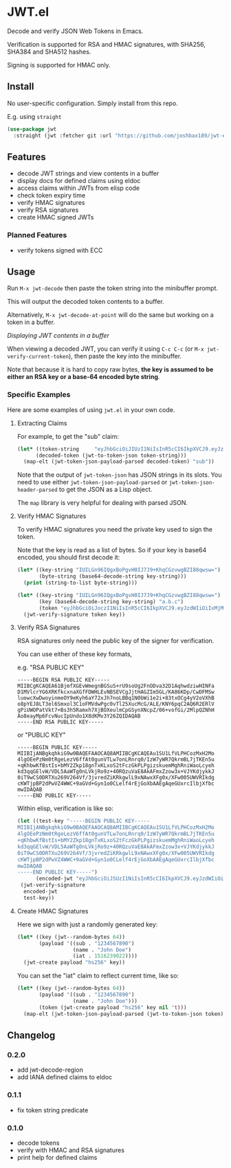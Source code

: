 * JWT.el

Decode and verify JSON Web Tokens in Emacs.

Verification is supported for RSA and HMAC signatures, with SHA256, SHA384 and SHA512 hashes.

Signing is supported for HMAC only.

** Install

No user-specific configuration. Simply install from this repo.

E.g. using =straight=
#+begin_src emacs-lisp
(use-package jwt
  :straight (jwt :fetcher git :url "https://github.com/joshbax189/jwt-el"))
#+end_src

** Features
- decode JWT strings and view contents in a buffer
- display docs for defined claims using eldoc
- access claims within JWTs from elisp code
- check token expiry time
- verify HMAC signatures
- verify RSA signatures
- create HMAC signed JWTs

*** Planned Features
- verify tokens signed with ECC


** Usage

Run =M-x jwt-decode= then paste the token string into the minibuffer prompt.

This will output the decoded token contents to a buffer.

Alternatively, =M-x jwt-decode-at-point= will do the same but working on a token in a buffer.

[[./images/jwt-buffer.png]]
/Displaying JWT contents in a buffer/

When viewing a decoded JWT, you can verify it using =C-c C-c= (or =M-x jwt-verify-current-token=), then paste the
key into the minibuffer.

Note that because it is hard to copy raw bytes, *the key is assumed to be either an RSA key or a base-64 encoded byte string*.

*** Specific Examples

Here are some examples of using ~jwt.el~ in your own code.

**** Extracting Claims

For example, to get the "sub" claim:
#+begin_src emacs-lisp
(let* ((token-string     "eyJhbGciOiJIUzI1NiIsInR5cCI6IkpXVCJ9.eyJzdWIiOiIxMjM0NTY3ODkwIiwibmFtZSI6IkpvaG4gRG9lIiwiaWF0IjoxNTE2MjM5MDIyfQ.SflKxwRJSMeKKF2QT4fwpMeJf36POk6yJV_adQssw5c")
      (decoded-token (jwt-to-token-json token-string)))
  (map-elt (jwt-token-json-payload-parsed decoded-token) "sub"))
#+end_src

#+RESULTS:
: 1234567890

Note that the output of ~jwt-token-json~ has JSON strings in its slots. You need to use either
~jwt-token-json-payload-parsed~ or ~jwt-token-json-header-parsed~ to get the JSON as a Lisp object.

The ~map~ library is very helpful for dealing with parsed JSON.

**** Verify HMAC Signatures

To verify HMAC signatures you need the private key used to sign the token.

Note that the key is read as a list of bytes. So if your key is base64 encoded, you should first decode it:
#+begin_src emacs-lisp
(let* ((key-string "IUILGn96IQgxBoPgvH0IJ7J9+KhqCGzvwgBZI88qwsw=")
       (byte-string (base64-decode-string key-string)))
  (print (string-to-list byte-string)))
#+end_src

#+RESULTS:
| 33 | 66 | 11 | 26 | 127 | 122 | 33 | 8 | 49 | 6 | 131 | 224 | 188 | 125 | 8 | 39 | 178 | 125 | 248 | 168 | 106 | 8 | 108 | 239 | 194 | 0 | 89 | 35 | 207 | 42 | 194 | 204 |

#+begin_src emacs-lisp
(let* ((key-string "IUILGn96IQgxBoPgvH0IJ7J9+KhqCGzvwgBZI88qwsw=")
       (key (base64-decode-string key-string) "a.b.c")
       (token "eyJhbGciOiJoczI1NiIsInR5cCI6IkpXVCJ9.eyJzdWIiOiIxMjM0NTY3ODkwIiwibmFtZSI6IkpvaG4gRG9lIiwiaWF0IjoxNTE2MjM5MDIyfQ.Adw8gL7v0IwVQsq3B8n6v_0AxdUBJoLmPTiFaP9LYCA"))
  (jwt-verify-signature token key))
#+end_src

#+RESULTS:
: t

**** Verify RSA Signatures

RSA signatures only need the public key of the signer for verification.

You can use either of these key formats,

e.g. "RSA PUBLIC KEY"
: -----BEGIN RSA PUBLIC KEY-----
: MIIBCgKCAQEA61BjmfXGEvWmegnBGSuS+rU9soUg2FnODva32D1AqhwdziwHINFa
: D1MVlcrYG6XRKfkcxnaXGfFDWHLEvNBSEVCgJjtHAGZIm5GL/KA86KDp/CwDFMSw
: luowcXwDwoyinmeOY9eKyh6aY72xJh7noLBBq1N0bWi1e2i+83txOCg4yV2oVXhB
: o8pYEJ8LT3el6Smxol3C1oFMVdwPgc0vTl25XucMcG/ALE/KNY6pqC2AQ6R2ERlV
: gPiUWOPatVkt7+Bs3h5Ramxh7XjBOXeulmCpGSynXNcpZ/06+vofGi/2MlpQZNhH
: Ao8eayMp6FcvNucIpUndo1X8dKMv3Y26ZQIDAQAB
: -----END RSA PUBLIC KEY-----

or "PUBLIC KEY"
: -----BEGIN PUBLIC KEY-----
: MIIBIjANBgkqhkiG9w0BAQEFAAOCAQ8AMIIBCgKCAQEAu1SU1LfVLPHCozMxH2Mo
: 4lgOEePzNm0tRgeLezV6ffAt0gunVTLw7onLRnrq0/IzW7yWR7QkrmBL7jTKEn5u
: +qKhbwKfBstIs+bMY2Zkp18gnTxKLxoS2tFczGkPLPgizskuemMghRniWaoLcyeh
: kd3qqGElvW/VDL5AaWTg0nLVkjRo9z+40RQzuVaE8AkAFmxZzow3x+VJYKdjykkJ
: 0iT9wCS0DRTXu269V264Vf/3jvredZiKRkgwlL9xNAwxXFg0x/XFw005UWVRIkdg
: cKWTjpBP2dPwVZ4WWC+9aGVd+Gyn1o0CLelf4rEjGoXbAAEgAqeGUxrcIlbjXfbc
: mwIDAQAB
: -----END PUBLIC KEY-----

Within elisp, verification is like so:
#+begin_src emacs-lisp
(let ((test-key "-----BEGIN PUBLIC KEY-----
MIIBIjANBgkqhkiG9w0BAQEFAAOCAQ8AMIIBCgKCAQEAu1SU1LfVLPHCozMxH2Mo
4lgOEePzNm0tRgeLezV6ffAt0gunVTLw7onLRnrq0/IzW7yWR7QkrmBL7jTKEn5u
+qKhbwKfBstIs+bMY2Zkp18gnTxKLxoS2tFczGkPLPgizskuemMghRniWaoLcyeh
kd3qqGElvW/VDL5AaWTg0nLVkjRo9z+40RQzuVaE8AkAFmxZzow3x+VJYKdjykkJ
0iT9wCS0DRTXu269V264Vf/3jvredZiKRkgwlL9xNAwxXFg0x/XFw005UWVRIkdg
cKWTjpBP2dPwVZ4WWC+9aGVd+Gyn1o0CLelf4rEjGoXbAAEgAqeGUxrcIlbjXfbc
mwIDAQAB
-----END PUBLIC KEY-----")
      (encoded-jwt "eyJhbGciOiJSUzI1NiIsInR5cCI6IkpXVCJ9.eyJzdWIiOiIxMjM0NTY3ODkwIiwibmFtZSI6IkpvaG4gRG9lIiwiYWRtaW4iOnRydWUsImlhdCI6MTUxNjIzOTAyMn0.NHVaYe26MbtOYhSKkoKYdFVomg4i8ZJd8_-RU8VNbftc4TSMb4bXP3l3YlNWACwyXPGffz5aXHc6lty1Y2t4SWRqGteragsVdZufDn5BlnJl9pdR_kdVFUsra2rWKEofkZeIC4yWytE58sMIihvo9H1ScmmVwBcQP6XETqYd0aSHp1gOa9RdUPDvoXQ5oqygTqVtxaDr6wUFKrKItgBMzWIdNZ6y7O9E0DhEPTbE9rfBo6KTFsHAZnMg4k68CDp2woYIaXbmYTWcvbzIuHO7_37GT79XdIwkm95QJ7hYC9RiwrV7mesbY4PAahERJawntho0my942XheVLmGwLMBkQ"))
 (jwt-verify-signature
  encoded-jwt
  test-key))
#+end_src

#+RESULTS:
: t

**** Create HMAC Signatures

Here we sign with just a randomly generated key:
#+begin_src emacs-lisp
(let* ((key (jwt--random-bytes 64))
       (payload '((sub . "1234567890")
                  (name . "John Doe")
                  (iat . 1516239022))))
  (jwt-create payload "hs256" key))
#+end_src

#+RESULTS:
: eyJhbGciOiJoczI1NiIsInR5cCI6IkpXVCJ9.eyJzdWIiOiIxMjM0NTY3ODkwIiwibmFtZSI6IkpvaG4gRG9lIiwiaWF0IjoxNTE2MjM5MDIyfQ.ZAOIiHXlIQxtozfGNeSdhw1S_zSLwGKL0o_apPLPJ1I

You can set the "iat" claim to reflect current time, like so:
#+begin_src emacs-lisp
(let* ((key (jwt--random-bytes 64))
       (payload '((sub . "1234567890")
                  (name . "John Doe")))
       (token (jwt-create payload "hs256" key nil 't)))
  (map-elt (jwt-token-json-payload-parsed (jwt-to-token-json token)) "iat"))
#+end_src

#+RESULTS:
: 1726509832

** Changelog

*** 0.2.0
- add jwt-decode-region
- add IANA defined claims to eldoc

*** 0.1.1
- fix token string predicate

*** 0.1.0
- decode tokens
- verify with HMAC and RSA signatures
- print help for defined claims

